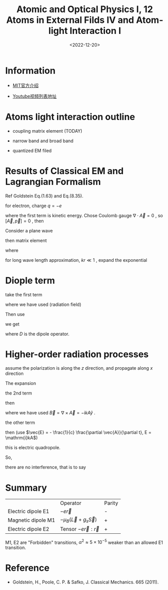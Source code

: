#+TITLE: Atomic and Optical Physics I, 12 Atoms in External Filds IV and Atom-light Interaction I
#+DATE: <2022-12-20>
#+CATEGORIES: 专业笔记
#+TAGS: Atomic and Optical Physics, Dipole approximation
#+HTML: <!-- toc -->
#+HTML: <!-- more -->

* Information

- [[https://ocw.mit.edu/courses/physics/8-421-atomic-and-optical-physics-i-spring-2014/][MIT官方介绍]]

- [[https://www.youtube.com/playlist?list=PLUl4u3cNGP62FPGcyFJkzhqq9c5cHCK32][Youtube视频列表地址]]

* Atoms light interaction outline

- coupling matrix element (TODAY)

- narrow band and broad band

- quantized EM filed

* Results of Classical EM and Lagrangian Formalism

Ref Goldstein Eq.(1.63) and Eq.(8.35).
\begin{align}
\vec{p}_{\mathrm{canonical}} = \vec{p}_{\mathrm{kinetic}} + \frac{q}{c}\vec{A}
\end{align}
for electron, charge $q = -e$
\begin{align}
H = \underbrace{\frac{1}{2m} \left( \vec{p}_{\mathrm{canonical}}
                 + \frac{e}{c}\vec{A} \right)^2}_{E_{\mathrm{kinetic}}} + V(r)
\end{align}
where the first term is kinetic energy. Chose Coulomb gauge $\nabla\cdot \vec{A} = 0$ ,
so $[\vec{A}, \vec{p}] = 0$ , then
\begin{align}
H = \underbrace{\frac{p^2}{2m} + V(r)}_{H_0}
    + \underbrace{\frac{e}{mc}\vec{p}\cdot \vec{A}}_{H_{\mathrm{int}}}
 + \underbrace{\frac{e^2}{2 mc^2}\vec{A}^2}_{H^{(2)}}
\end{align}
Consider a plane wave
\begin{align}
H_{\mathrm{int}} = \frac{e}{m c}
             \vec{p} \cdot\hat{e} A_0 e^{\mathrm{i}\vec{k}\cdot \vec{r} - \mathrm{i}\omega t}
\end{align}
then matrix element
\begin{align}
\langle b |H_{\mathrm{int}} | a\rangle = H_{ba} e^{-\mathrm{i}\omega t}
\end{align}
where
\begin{align}
H_{ba} = \frac{eA_0}{mc} \hat{e}\cdot \langle b |
             \vec{p} e^{\mathrm{i}\vec{k}\cdot \vec{r}} | a\rangle
\end{align}
for long wave length approximation, $k r \ll 1$ , expand the exponential
\begin{align}
e^{\mathrm{i}\vec{k}\cdot \vec{r}} = 1 + \mathrm{i} \vec{k}\cdot \vec{r}
  - \frac{1}{2} (\vec{k}\cdot \vec{r})^2 + \cdots
\end{align}

* Diople term

take the first term
\begin{align}
H_{ba} = - \frac{\mathrm{i} e E_0}{m\omega} \hat{e} \langle b| \vec{p} | a\rangle
\end{align}
where we have used (radiation field)
\begin{align}
\vec{E} = - \frac{1}{c}\frac{\partial \vec{A}}{\partial t}
          = \frac{\mathrm{i}\omega}{c}A_0 \hat{e} \equiv E_0 \hat{e}.
\end{align}
Then use
\begin{align}
\vec{p} = \frac{m}{i\hbar} [\vec{r}, H_0]
\end{align}
we get
\begin{align}
H_{ba} = e E_0 \hat{e} \langle b| \vec{r} | a\rangle \frac{\omega_{ba}}{\omega}
 = \vec{E}\cdot \langle \vec{D}\rangle \frac{\omega_{ba}}{\omega}
\end{align}
where $D$ is the dipole operator.

* Higher-order radiation processes

assume the polarization is along the $z$ direction, and propagate along $x$
direction
\begin{align}
A(\vec{r}) = A\hat{z} e^{\mathrm{i} kx}
\end{align}
\begin{align}
k r = \frac{\hbar \omega}{\hbar c} a_0 = \frac{e^2}{a_0} \frac{1}{\hbar c} a_0 = \frac{e^2}{\hbar c}
    = \alpha.
\end{align}

The expansion
\begin{align}
H_b = \frac{e A}{mc}\langle b| p_z \left[
                         1 + \mathrm{i} kx -\frac{1}{2}(kx)^2   \right]| a\rangle,
\end{align}
the 2nd term
\begin{align}
p_z x = \underbrace{\frac{1}{2}(p_z x - z p_x)}_{- \frac{1}{2}\hbar L_y}
 + \frac{1}{2}(p_zx + z p_x)
\end{align}
then
\begin{align}
\mathrm{i} k \frac{e A}{mc}\langle b| \frac{1}{2}(p_z   x - zp_x)| a\rangle
= \underbrace{- \mathrm{i}A k}_{B_y}
   \underbrace{\frac{e\hbar}{2 mc}}_{\mu_B}  \langle b| L_y |a\rangle = \vec{B}\mu_B \langle b|
   \underbrace{\vec{L}}_{-\vec{\mu}} | a\rangle
\end{align}
where we have used $\vec{B} = \nabla\times \vec{A} = - \mathrm{i}k A \hat{y}$ .

the other term
\begin{align}
\frac{1}{2}(p_zx + z p_x) = \frac{m}{2\mathrm{i}\hbar} \left(
             [z, H_0] x + z[x, H_0] \right)
 = \frac{m}{2\mathrm{i}\hbar} \left(
             -H_0 zx + zx H_0 \right)
\end{align}
then (use $\vec{E} = - \frac{1}{c} \frac{\partial \vec{A}}{\partial t}, E = \mathrm{i}kA$)
\begin{align}
\mathrm{i} k \frac{e A}{mc}\langle b| \frac{1}{2}(p_z   x + zp_x)| a\rangle
= -\frac{e A k}{2 c} \omega_{ba} \langle b|z x |a\rangle
 = \frac{\mathrm{i} e E \omega_{ba}}{2 c} \langle b|z x |a\rangle
\end{align}
this is electric quadropole.

So,
\begin{align}
H_{\mathrm{int}}^{(2)} = \underbrace{H_{\mathrm{int}}(M1)}_{\mathrm{real}}
           + \underbrace{H_{\mathrm{int}}(E2)}_{\mathrm{imaginary}}
\end{align}
there are no interference, that is to say
\begin{align}
|H_{\mathrm{int}}^{(2)}|^2 = |H_{\mathrm{int}}(M1)|^2 +
                 |H_{\mathrm{int}}(E2)|^2
\end{align}

* Summary

|                    | Operator                        | Parity |
| Electric dipole E1 | $-e\vec{r}$                     | -      |
| Magnetic dipole M1 | $-\mu_B (\vec{L} + g_s \vec{S})$ | +      |
| Electric dipole E2 | Tensor $-e \vec{r}:\vec{r}$     | +      |

M1, E2 are "Forbidden" transitions, $\alpha^2 \approx 5\times 10^{-5}$ weaker than an allowed
E1 transition.

* Reference

- Goldstein, H., Poole, C. P. & Safko, J. Classical Mechanics. 665 (2011).

